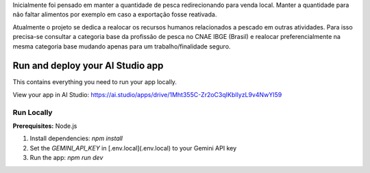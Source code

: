 Inicialmente foi pensado em manter a quantidade de pesca redirecionando para venda local. Manter a quantidade para não faltar alimentos por exemplo em caso a exportação fosse reativada.

Atualmente o projeto se dedica a realocar os recursos humanos relacionados a pescado em outras atividades. Para isso precisa-se consultar a categoria base da profissão de pesca no CNAE IBGE (Brasil) e realocar preferencialmente na mesma categoria base mudando apenas para um trabalho/finalidade seguro.

.. image:: https://github.com/user-attachments/assets/0aa67016-6eaf-458a-adb2-6e31a0763ed6

Run and deploy your AI Studio app
=================================

This contains everything you need to run your app locally.

View your app in AI Studio: https://ai.studio/apps/drive/1Mht355C-Zr2oC3qIKbIlyzL9v4NwYI59

Run Locally
-----------

**Prerequisites:**  Node.js


1. Install dependencies:
   `npm install`
2. Set the `GEMINI_API_KEY` in [.env.local](.env.local) to your Gemini API key
3. Run the app:
   `npm run dev`
